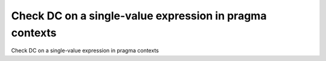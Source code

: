 Check DC on a single-value expression in pragma contexts
========================================================

Check DC on a single-value expression in pragma contexts

.. qmlink:: TCIndexImporter

   *

